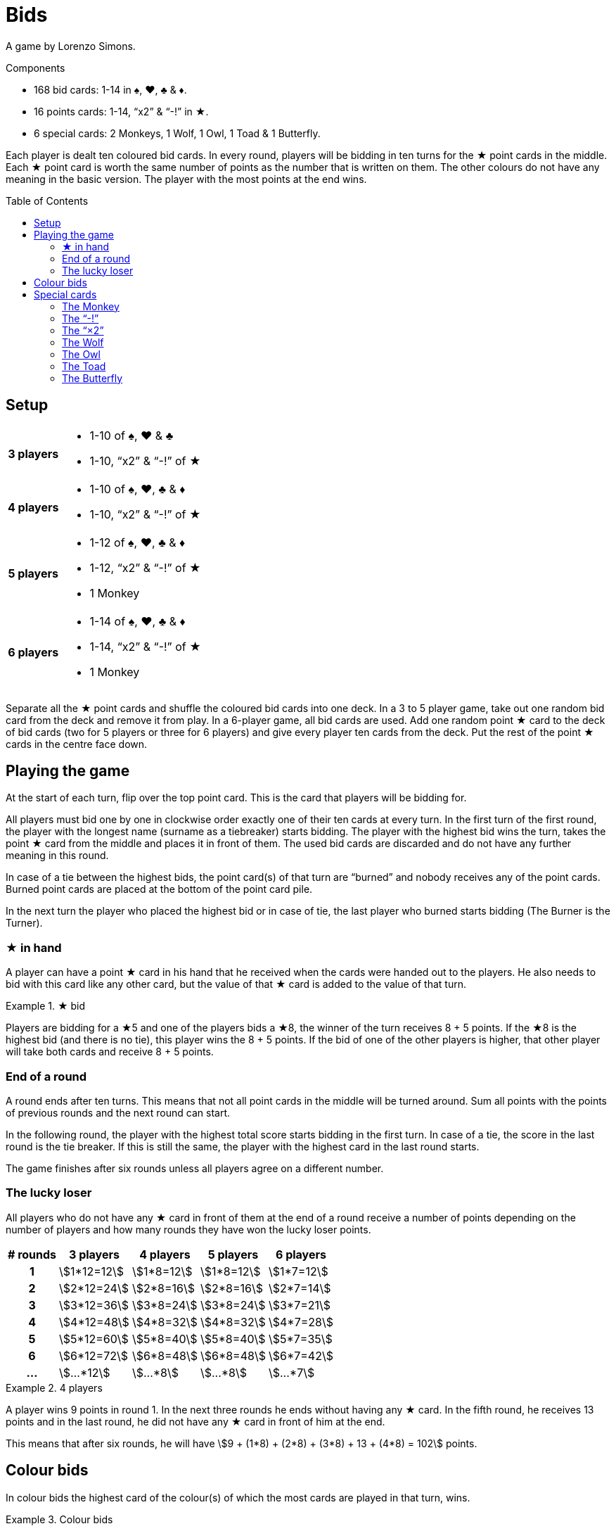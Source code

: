 = Bids
:toc: preamble
:toclevels: 4
:icons: font

A game by Lorenzo Simons.

.Components
****
* 168 bid cards: 1-14 in ♠, ♥, ♣ & ♦.
* 16 points cards: 1-14, “x2” & “-!” in ★.
* 6 special cards: 2 Monkeys, 1 Wolf, 1 Owl, 1 Toad & 1 Butterfly.
****

Each player is dealt ten coloured bid cards.
In every round, players will be bidding in ten turns for the ★ point cards in the middle.
Each ★ point card is worth the same number of points as the number that is written on them.
The other colours do not have any meaning in the basic version.
The player with the most points at the end wins.


== Setup

[%autowidth,cols=">.^h,<"]
|===
| 3 players
a|
* 1-10 of ♠, ♥ & ♣
* 1-10, “x2” & “-!” of ★

| 4 players
a|
* 1-10 of ♠, ♥, ♣ & ♦
* 1-10, “x2” & “-!” of ★

| 5 players
a|
* 1-12 of ♠, ♥, ♣ & ♦
* 1-12, “x2” & “-!” of ★
* 1 Monkey

| 6 players
a|
* 1-14 of ♠, ♥, ♣ & ♦
* 1-14, “x2” & “-!” of ★
* 1 Monkey
|===

Separate all the ★ point cards and shuffle the coloured bid cards into one deck.
In a 3 to 5 player game, take out one random bid card from the deck and remove it from play.
In a 6-player game, all bid cards are used.
Add one random point ★ card to the deck of bid cards (two for 5 players or three for 6 players) and give every player ten cards from the deck.
Put the rest of the point ★ cards in the centre face down.


== Playing the game

At the start of each turn, flip over the top point card.
This is the card that players will be bidding for.

All players must bid one by one in clockwise order exactly one of their ten cards at every turn.
In the first turn of the first round, the player with the longest name (surname as a tiebreaker) starts bidding.
The player with the highest bid wins the turn, takes the point ★ card from the middle and places it in front of them.
The used bid cards are discarded and do not have any further meaning in this round.

In case of a tie between the highest bids, the point card(s) of that turn are “burned” and nobody receives any of the point cards.
Burned point cards are placed at the bottom of the point card pile.

In the next turn the player who placed the highest bid or in case of tie, the last player who burned starts bidding (The Burner is the Turner).


=== ★ in hand

A player can have a point ★ card in his hand that he received when the cards were handed out to the players.
He also needs to bid with this card like any other card, but the value of that ★ card is added to the value of that turn.

.★ bid
====
Players are bidding for a ★5 and one of the players bids a ★8, the winner of the turn receives 8 + 5 points.
If the ★8 is the highest bid (and there is no tie), this player wins the 8 + 5 points.
If the bid of one of the other players is higher, that other player will take both cards and receive 8 + 5 points.
====


=== End of a round

A round ends after ten turns.
This means that not all point cards in the middle will be turned around.
Sum all points with the points of previous rounds and the next round can start.

In the following round, the player with the highest total score starts bidding in the first turn.
In case of a tie, the score in the last round is the tie breaker.
If this is still the same, the player with the highest card in the last round starts.

The game finishes after six rounds unless all players agree on a different number.


=== The lucky loser

All players who do not have any ★ card in front of them at the end of a round receive a number of points depending on the number of players and how many rounds they have won the lucky loser points.

[%autowidth,cols="^h,^,^,^,^"]
|===
| # rounds | 3 players      | 4 players     | 5 players     | 6 players

| 1        | stem:[1*12=12] | stem:[1*8=12] | stem:[1*8=12] | stem:[1*7=12]
| 2        | stem:[2*12=24] | stem:[2*8=16] | stem:[2*8=16] | stem:[2*7=14]
| 3        | stem:[3*12=36] | stem:[3*8=24] | stem:[3*8=24] | stem:[3*7=21]
| 4        | stem:[4*12=48] | stem:[4*8=32] | stem:[4*8=32] | stem:[4*7=28]
| 5        | stem:[5*12=60] | stem:[5*8=40] | stem:[5*8=40] | stem:[5*7=35]
| 6        | stem:[6*12=72] | stem:[6*8=48] | stem:[6*8=48] | stem:[6*7=42]
| ...      | stem:[...*12]  | stem:[...*8]  | stem:[...*8]  | stem:[...*7]
|===

.4 players
====
A player wins 9 points in round 1.
In the next three rounds he ends without having any ★ card.
In the fifth round, he receives 13 points and in the last round, he did not have any ★ card in front of him at the end.

This means that after six rounds, he will have stem:[9 + (1*8) + (2*8) + (3*8) + 13 + (4*8) = 102] points.
====


== Colour bids

In colour bids the highest card of the colour(s) of which the most cards are played in that turn, wins.

.Colour bids
====
In a turn the following cards are played: ♥4 – ♠5 – ♣9 – ♠7.
In colour bids the ♠7 wins because there are two ♠ cards and only one ♥ and one ♣.
====

The count of the ★ colour always needs to be increased with 1 because the ★ card in the middle is counted.
In the special case that ★ appears the most and the highest ★ card on the table is the one in the middle, the turn is considered as “burned” and the same player as the previous turn has to start again.


== Special cards

Optionally players can add special cards to the pile of ★ point cards.
If any of these special cards (except for the “-!”) is in the hand of one of the players, that player plays this card like any other card but never wins the turn in which he plays this card.


=== The Monkey

This card is always shuffled into the deck of bid cards and therefore always ends up in the hand of one of the players.
This player plays the Monkey card like any other card and will work together with the winner of the turn in which he played the card.
This means that at the end of the round the points of both players will be summed and divided by two (rounding up in case of an odd number).
In case of a tie between the highest bidders, there is no alliance.
Only one of the Monkey cards is used in the game and the second Monkey card is placed next to the player who played the Monkey card.

When a player is in an alliance with another player but does not have any ★ cards at the end of the round, this player does not receive the lucky loser points for this round, but his lucky loser count is increased with 1.

.5 players
====
In round 1, a player ends without any ★ card, he receives 8 points.

In round 2, he is in an alliance with another player, but he does not have any ★ card at the end of the round.
He receives half of the alliance points but does not receive the 16 points for a lucky loser round.

In round 3 he ends again without ★ cards; now he receives 24 points.
====


=== The “-!”

The player winning the turn in which this card appears, will receive -5 points.

If at the end of the round a player only has this card, his result of that round will be -5 points and he will not receive the lucky loser points.

If this card is in the hand of one of the players, that player will bid -5 when he plays this card and the “-!” will go to the winner of the turn in which this card is played.

If the highest bid is a tie, nobody receives this card.


=== The “×2”

For the player who wins this card, all the points received in the previous turns will be doubled.
This card has no effect on the points received afterwards.
Point cards that are played in the same turn as the “×2” appears are also doubled.

If this card is in the hand of one of the players, he plays this card and the “×2” will go to the winner of the turn in which this card is played.
You can never win this card if it is in your hands.

If the highest bid is a tie, nobody receives this card.


=== The Wolf

The player winning the turn in which this card appears, has to steal one point card from the person who has the lowest bid in that turn.

====
The bids are 10 - 8 - 6 - 5, the player who bid 10 has to steal one of the cards of the player who bid 5.
The player chooses one of the cards that the player with the “5” already won earlier in that round.
====

If the person who has the lowest bid has not won any cards that round, the thief steals from the lowest bidder who already won a card.
If the lowest bid is a tie, the thief can choose from whom he steals.

If the highest bid is a tie, nobody receives this card.


=== The Owl

When this card appears, there is no bidding for this card.
The remaining point cards pile is shuffled again and the card is discarded.

This means that all point cards that were burned (see description before) can appear again.
The next point card is turned around and bidding continues.

If this card is in the hand of one of the players, the pile of the ★ cards is shuffled at the end of the turn before turning the next ★ card.
If in this latter case the highest bid is a tie, the pile will not be shuffled.


=== The Toad

When this card appears, there is no bidding for this card.
From this moment on, the lowest bidder will be the winner for the rest of the round.
The card is put aside and the next point card is turned around.

If the card is in the hand of one of the players, the rule of “lowest bidder wins” comes into place starting from the next turn on, as long as the highest bid is not a tie.
If the highest bid is a tie, the rule does not come into place.


=== The Butterfly

When this card appears, players are bidding for the next point card of the pile without knowing what that card will be.

If this card is in the hand of one of the players, the winner receives the next point card and the current point card that players were bidding for is put at the bottom of the pile of point cards.

If the highest bid is a tie, no one receives any card.
